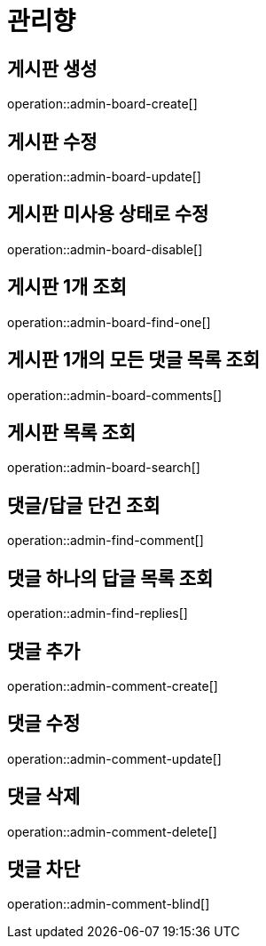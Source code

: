 = 관리향

== 게시판 생성

operation::admin-board-create[]

== 게시판 수정

operation::admin-board-update[]

== 게시판 미사용 상태로 수정

operation::admin-board-disable[]

== 게시판 1개 조회

operation::admin-board-find-one[]

== 게시판 1개의 모든 댓글 목록 조회

operation::admin-board-comments[]

== 게시판 목록 조회

operation::admin-board-search[]

== 댓글/답글 단건 조회

operation::admin-find-comment[]

== 댓글 하나의 답글 목록 조회

operation::admin-find-replies[]

== 댓글 추가

operation::admin-comment-create[]

== 댓글 수정

operation::admin-comment-update[]

== 댓글 삭제

operation::admin-comment-delete[]

== 댓글 차단

operation::admin-comment-blind[]
